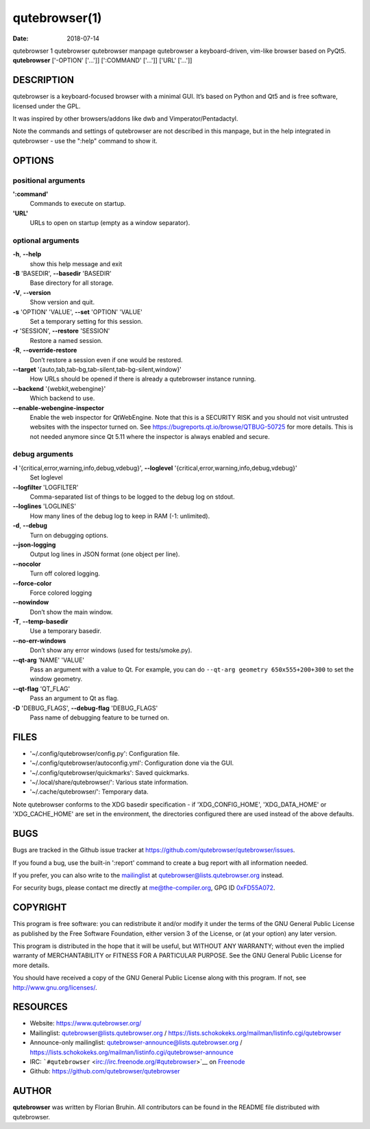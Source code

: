 ==============
qutebrowser(1)
==============

:Date:   2018-07-14

qutebrowser
1
qutebrowser
qutebrowser manpage
qutebrowser
a keyboard-driven, vim-like browser based on PyQt5.
**qutebrowser** ['-OPTION' ['…​']] [':COMMAND' ['…​']] ['URL' ['…​']]

.. __description:

DESCRIPTION
===========

qutebrowser is a keyboard-focused browser with a minimal GUI. It’s based
on Python and Qt5 and is free software, licensed under the GPL.

It was inspired by other browsers/addons like dwb and
Vimperator/Pentadactyl.

Note the commands and settings of qutebrowser are not described in this
manpage, but in the help integrated in qutebrowser - use the ":help"
command to show it.

.. __options:

OPTIONS
=======

.. __positional_arguments:

positional arguments
--------------------

**':command'**
   Commands to execute on startup.

**'URL'**
   URLs to open on startup (empty as a window separator).

.. __optional_arguments:

optional arguments
------------------

**-h**, **--help**
   show this help message and exit

**-B** 'BASEDIR', **--basedir** 'BASEDIR'
   Base directory for all storage.

**-V**, **--version**
   Show version and quit.

**-s** 'OPTION' 'VALUE', **--set** 'OPTION' 'VALUE'
   Set a temporary setting for this session.

**-r** 'SESSION', **--restore** 'SESSION'
   Restore a named session.

**-R**, **--override-restore**
   Don’t restore a session even if one would be restored.

**--target** '{auto,tab,tab-bg,tab-silent,tab-bg-silent,window}'
   How URLs should be opened if there is already a qutebrowser instance
   running.

**--backend** '{webkit,webengine}'
   Which backend to use.

**--enable-webengine-inspector**
   Enable the web inspector for QtWebEngine. Note that this is a
   SECURITY RISK and you should not visit untrusted websites with the
   inspector turned on. See https://bugreports.qt.io/browse/QTBUG-50725
   for more details. This is not needed anymore since Qt 5.11 where the
   inspector is always enabled and secure.

.. __debug_arguments:

debug arguments
---------------

**-l** '{critical,error,warning,info,debug,vdebug}', **--loglevel** '{critical,error,warning,info,debug,vdebug}'
   Set loglevel

**--logfilter** 'LOGFILTER'
   Comma-separated list of things to be logged to the debug log on
   stdout.

**--loglines** 'LOGLINES'
   How many lines of the debug log to keep in RAM (-1: unlimited).

**-d**, **--debug**
   Turn on debugging options.

**--json-logging**
   Output log lines in JSON format (one object per line).

**--nocolor**
   Turn off colored logging.

**--force-color**
   Force colored logging

**--nowindow**
   Don’t show the main window.

**-T**, **--temp-basedir**
   Use a temporary basedir.

**--no-err-windows**
   Don’t show any error windows (used for tests/smoke.py).

**--qt-arg** 'NAME' 'VALUE'
   Pass an argument with a value to Qt. For example, you can do
   ``--qt-arg geometry 650x555+200+300`` to set the window geometry.

**--qt-flag** 'QT_FLAG'
   Pass an argument to Qt as flag.

**-D** 'DEBUG_FLAGS', **--debug-flag** 'DEBUG_FLAGS'
   Pass name of debugging feature to be turned on.

.. __files:

FILES
=====

-  '~/.config/qutebrowser/config.py': Configuration file.

-  '~/.config/qutebrowser/autoconfig.yml': Configuration done via the
   GUI.

-  '~/.config/qutebrowser/quickmarks': Saved quickmarks.

-  '~/.local/share/qutebrowser/': Various state information.

-  '~/.cache/qutebrowser/': Temporary data.

Note qutebrowser conforms to the XDG basedir specification - if
'XDG_CONFIG_HOME', 'XDG_DATA_HOME' or 'XDG_CACHE_HOME' are set in the
environment, the directories configured there are used instead of the
above defaults.

.. __bugs:

BUGS
====

Bugs are tracked in the Github issue tracker at
https://github.com/qutebrowser/qutebrowser/issues.

If you found a bug, use the built-in ':report' command to create a bug
report with all information needed.

If you prefer, you can also write to the
`mailinglist <https://lists.schokokeks.org/mailman/listinfo.cgi/qutebrowser>`__
at qutebrowser@lists.qutebrowser.org instead.

For security bugs, please contact me directly at me@the-compiler.org,
GPG ID `0xFD55A072 <https://www.the-compiler.org/pubkey.asc>`__.

.. __copyright:

COPYRIGHT
=========

This program is free software: you can redistribute it and/or modify it
under the terms of the GNU General Public License as published by the
Free Software Foundation, either version 3 of the License, or (at your
option) any later version.

This program is distributed in the hope that it will be useful, but
WITHOUT ANY WARRANTY; without even the implied warranty of
MERCHANTABILITY or FITNESS FOR A PARTICULAR PURPOSE. See the GNU General
Public License for more details.

You should have received a copy of the GNU General Public License along
with this program. If not, see http://www.gnu.org/licenses/.

.. __resources:

RESOURCES
=========

-  Website: https://www.qutebrowser.org/

-  Mailinglist: qutebrowser@lists.qutebrowser.org /
   https://lists.schokokeks.org/mailman/listinfo.cgi/qutebrowser

-  Announce-only mailinglist: qutebrowser-announce@lists.qutebrowser.org
   /
   https://lists.schokokeks.org/mailman/listinfo.cgi/qutebrowser-announce

-  IRC: ```#qutebrowser`` <irc://irc.freenode.org/#qutebrowser>`__ on
   `Freenode <http://freenode.net/>`__

-  Github: https://github.com/qutebrowser/qutebrowser

.. __author:

AUTHOR
======

**qutebrowser** was written by Florian Bruhin. All contributors can be
found in the README file distributed with qutebrowser.
